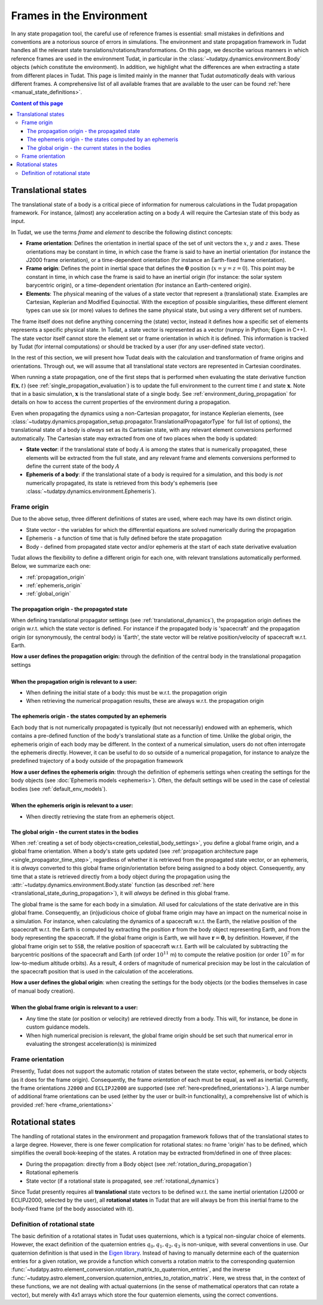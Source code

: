 .. _reference_frames:

=========================
Frames in the Environment
=========================


In any state propagation tool, the careful use of reference frames is essential: small mistakes in definitions and conventions
are a notorious source of errors in simulations. The environment and state propagation framework in Tudat handles all the
relevant state translations/rotations/transformations. On this page, we describe various manners in which reference frames
are used in the environment Tudat, in particular in the :class:`~tudatpy.dynamics.environment.Body` objects (which
constitute the environment). In addition, we highlight what the differences are when extracting a state from different places in Tudat.
This page is limited mainly in the manner that Tudat *automatically* deals with various different frames. A comprehensive list of
all available frames that are available to the user can be found :ref:`here <manual_state_definitions>`.

.. contents:: Content of this page
   :local:

.. _translational_reference_frames:

Translational states
====================

The translational state of a body is a critical piece of information for numerous calculations in the Tudat propagation framework.
For instance, (almost) any acceleration acting on a body :math:`A` will require the Cartesian state of this body as input.

In Tudat, we use the terms *frame* and *element* to describe the following distinct concepts:

- **Frame orientation**: Defines the orientation in inertial space of the set of unit vectors the :math:`x`, :math:`y` and :math:`z` axes.
  These orientations may be constant in time, in which case the frame is said to have an inertial orientation (for instance the J2000 frame orientation),
  or a time-dependent orientation (for instance an Earth-fixed frame orientation).
- **Frame origin**: Defines the point in inertial space that defines the :math:`\mathbf{0}` position (:math:`x=y=z=0`).
  This point may be constant in time, in which case the frame is said to have an inertial origin (for instance: the solar
  system barycentric origin), or a time-dependent orientation (for instance an Earth-centered origin).
- **Elements**: The physical meaning of the values of a state vector that represent a (translational) state.
  Examples are Cartesian, Keplerian and Modified Equinoctial. With the exception of possible singularities,
  these different element types can use six (or more) values to defines the same physical state, but using a very different set of numbers.

The frame itself does not define anything concerning the (state) vector, instead it defines how a specific set of elements represents
a specific physical state. In Tudat, a state vector is represented as a vector (numpy in Python; Eigen in C++).
The state vector itself cannot store the element set or frame orientation in which it is defined.
This information is tracked by Tudat (for internal computations) or should be tracked by a user (for any user-defined state vector).

In the rest of this section, we will present how Tudat deals with the calculation and transformation of frame origins and orientations.
Through out, we will assume that all translational state vectors are represented in Cartesian coordinates.

When running a state propagation, one of the first steps that is performed when evaluating the state derivative
function :math:`\mathbf{f}(\mathbf{x},t)` (see :ref:`single_propagation_evaluation`) is to update the full environment to the current time :math:`t` and state 
:math:`\mathbf{x}`. Note that in a basic simulation, :math:`\mathbf{x}` is the translational state of a single body. See :ref:`environment_during_propagation` for details on how to access the current properties of the environment during a propagation.

..
  This update
  step ensures that each Body object (see :class:`~tudatpy.dynamics.environment.Body`) has all time/state
  dependent properties updated before any calculations of the state derivative are performed. Once this update step is
  performed, each body relevant for the simulation will have their current translational state computed and set. 

Even when propagating the dynamics using a non-Cartesian propagator, for instance Keplerian elements,
(see :class:`~tudatpy.dynamics.propagation_setup.propagator.TranslationalPropagatorType`
for full list of options), the translational state of a body is *always* set as its Cartesian state,
with any relevant element conversions performed automatically. The Cartesian state may extracted from one
of two places when the body is updated:

*  **State vector**: if the translational state of body :math:`A` is among the states that is numerically propagated, these elements will be extracted from the full state, and any relevant frame and elements conversions performed to define the current state of the body :math:`A`
*  **Ephemeris of a body**: if the translational state of a body is required for a simulation, and this body is *not* numerically propagated, its state is retrieved from this body's ephemeris (see :class:`~tudatpy.dynamics.environment.Ephemeris`).

.. _translational_frame_origins:

Frame origin
------------
Due to the above setup, three different definitions of states are used, where each may have its own distinct origin.

* State vector - the variables for which the differential equations are solved numerically during the propagation
* Ephemeris - a function of time that is fully defined before the state propagation
* Body - defined from propagated state vector and/or ephemeris at the start of each state derivative evaluation

Tudat allows the flexibility to define a different origin for each one, with relevant translations automatically
performed. Below, we summarize each one:

- :ref:`propagation_origin`
- :ref:`ephemeris_origin`
- :ref:`global_origin`

.. _propagation_origin:

The propagation origin - the propagated state
~~~~~~~~~~~~~~~~~~~~~~~~~~~~~~~~~~~~~~~~~~~~~

When defining translational propagator settings (see :ref:`translational_dynamics`), the propagation origin defines the origin w.r.t. which the state vector is defined. For instance if the propagated body is 'spacecraft' and the propagation origin (or synonymously, the central body) is 'Earth', the state vector will be relative position/velocity of spacecraft w.r.t. Earth.

| **How a user defines the propagation origin:** through the definition of the central body in the translational propagation settings
|
| **When the propagation origin is relevant to a user:**

* When defining the initial state of a body: this must be w.r.t. the propagation origin
* When retrieving the numerical propagation results, these are always w.r.t. the propagation origin

.. _ephemeris_origin:

The ephemeris origin - the states computed by an ephemeris
~~~~~~~~~~~~~~~~~~~~~~~~~~~~~~~~~~~~~~~~~~~~~~~~~~~~~~~~~~

Each body that is not numerically propagated is typically (but not necessarily) endowed with an ephemeris, which contains a pre-defined function of the body's translational state as a function of time. Unlike the global origin, the ephemeris origin of each body may be different. In the context of a numerical simulation, users do not often interrogate the ephemeris directly. However, it can be useful to do so outside of a numerical propagation, for instance to analyze the predefined trajectory of a body outside of the propagation framework

| **How a user defines the ephemeris origin**: through the definition of ephemeris settings when creating the settings for the body objects (see :doc:`Ephemeris models <ephemeris>`). Often, the default settings will be used in the case of celestial bodies (see :ref:`default_env_models`).
|
| **When the ephemeris origin is relevant to a user:**

* When directly retrieving the state from an ephemeris object.

.. _global_origin:

The global origin - the current states in the bodies
~~~~~~~~~~~~~~~~~~~~~~~~~~~~~~~~~~~~~~~~~~~~~~~~~~~~

When :ref:`creating a set of body objects<creation_celestial_body_settings>`, you define a global frame origin, and a global frame orientation.
When a body's state gets updated (see :ref:`propagation architecture page <single_propagator_time_step>`, regardless of whether it is retrieved
from the propagated state vector, or an ephemeris, it is *always*
converted to this global frame origin/orientation before being assigned to a body object.
Consequently, any time that a state is retrieved directly from a body object during the propagation using the :attr:`~tudatpy.dynamics.environment.Body.state`
function (as described :ref:`here <translational_state_during_propagation>`), it will *always* be defined in this global frame.

The global frame is the same for each body in a simulation. All used for calculations of the state derivative are in this global frame.
Consequently, an (in)judicious choice of global frame origin may have an impact on the numerical noise in a simulation.
For instance, when calculating the dynamics of a spacecraft w.r.t. the Earth, the relative position of the spacecraft w.r.t. the
Earth is computed by extracting the position :math:`\mathbf{r}` from the body object representing Earth, and from the body representing the spacecraft.
If the global frame origin is Earth, we will have :math:`\mathbf{r}=\mathbf{0}`, by definition. However, if the global frame origin set to ``SSB``, the relative position of spacecraft w.r.t. Earth will be calculated by subtracting the barycentric positions of the spacecraft and Earth (of order :math:`10^{11}` m) to compute the relative position (or order :math:`10^{7}` m for low-to-medium altitude orbits). As a result, 4 orders of magnitude of numerical precision may be lost in the calculation of the spacecraft position that is used in the calculation of the accelerations.

| **How a user defines the global origin**: when creating the settings for the body objects (or the bodies themselves in case of manual body creation).
|
| **When the global frame origin is relevant to a user:**

* Any time the state (or position or velocity) are retrieved directly from a body. This will, for instance, be done in custom guidance models.
* When high numerical precision is relevant, the global frame origin should be set such that numerical error in evaluating the strongest acceleration(s) is minimized


Frame orientation
-----------------

Presently, Tudat does not support the automatic rotation of states between the state vector, ephemeris, or body objects (as it does
for the frame origin). Consequently, the frame *orientation* of each must be equal, as well as inertial. Currently, the frame orientations
``J2000`` and ``ECLIPJ2000`` are supported (see :ref:`here<predefined_orientations>`). A large number of additional frame orientations can be
used (either by the user or built-in functionality), a comprehensive list of which is provided :ref:`here <frame_orientations>`

.. _rotational_reference_frames:

Rotational states
=================

The handling of rotational states in the environment and propagation framework follows that of the translational states to a large degree.
However, there is one fewer complication for rotational states: no frame 'origin' has to be defined, which simplifies the overall book-keeping
of the states. A rotation may be extracted from/defined in one of three places:

* During the propagation: directly from a Body object (see :ref:`rotation_during_propagation`)
* Rotational ephemeris
* State vector (if a rotational state is propagated, see :ref:`rotational_dynamics`)

Since Tudat presently requires all **translational** state vectors to be defined w.r.t. the same inertial orientation
(J2000 or ECLIPJ2000, selected by the user), all **rotational states** in Tudat that are will always be from this inertial
frame to the body-fixed frame (of the body associated with it).

.. _quaternion_definition:

Definition of rotational state
------------------------------

The basic definition of a rotational states in Tudat uses quaternions, which is a typical non-singular choice of elements.
However, the exact definition of the quaternion entries :math:`q_{0},q_{1},q_{2},q_{3}` is non-unique, with several conventions
in use. Our quaternion definition is that used in the `Eigen library <https://eigen.tuxfamily.org/dox/classEigen_1_1Quaternion.html>`_.
Instead of having to manually determine each of the quaternion entries for a given rotation, we provide a function which converts
a rotation matrix to the corresponding quaternion :func:`~tudatpy.astro.element_conversion.rotation_matrix_to_quaternion_entries`,
and the inverse :func:`~tudatpy.astro.element_conversion.quaternion_entries_to_rotation_matrix`. Here, we stress that, in
the context of these functions, we are not dealing with actual quaternions (in the sense of mathematical operators that can
rotate a vector), but merely with 4x1 arrays which store the four quaternion elements, using the correct conventions.



